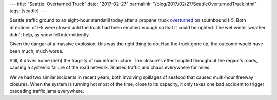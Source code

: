 ---
title: "Seattle: Overturned Truck"
date: "2017-02-27"
permalink: "/blog/2017/02/27/SeattleOverturnedTruck.html"
tags: [seattle]
---



Seattle traffic ground to an eight-hour standstill today
after a propane truck overturned__ on southbound I-5.
Both directions of I-5 were closed until the truck had been emptied enough
so that it could be righted.
The wet winter weather didn't help,
as snow fell intermittently.

Given the danger of a massive explosion,
this was the right thing to do.
Had the truck gone up, the outcome would have been much, much worse.

Still, it drives home (heh) the fragility of our infrastructure.
The closure's effect rippled throughout the region's roads,
causing a systemic failure of the road network.
Snarled traffic and chaos everywhere for miles.

We've had two similar incidents in recent years,
both involving spillages of seafood that caused multi-hour freeway closures.
When the system is running hot most of the time,
close to its capacity,
it only takes one bad accident to trigger cascading traffic jams everywhere.


__ http://www.seattletimes.com/seattle-news/transportation/semi-rollover-on-i-5-near-west-seattle-bridge-blocking-lanes/

.. _permalink:
    /blog/2017/02/27/SeattleOverturnedTruck.html
